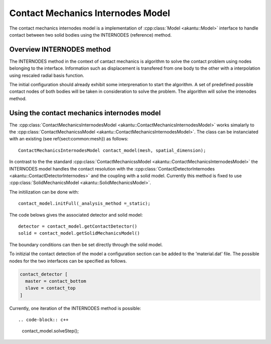 Contact Mechanics Internodes Model
==================================

The contact mechanics internodes model is a implementation of
:cpp:class:`Model <akantu::Model>` interface to handle contact between
two solid bodies using the INTERNODES (reference) method.

Overview INTERNODES method
--------------------

The INTERNODES method in the context of cantact mechanics is algorithm to solve the
contact problem using nodes belonging to the interface. Information such as
displacement is transfered from one body to the other with a interpolation
using rescaled radial basis function. 

The initial configuration should already exhibit some interprenation to start
the algorithm. A set of predefined possible contact nodes of both bodies will
be taken in consideration to solve the problem. The algorithm will solve the
intenodes method.


Using the contact mechanics internodes model
--------------------------------------------

The :cpp:class:`ContactMechanicsInternodesModel
<akantu::ContactMechanicsInternodesModel>` works simalarly to the
:cpp:class:`ContactMechanicssModel <akantu::ContactMechanicsInternodesModel>`.
The class can be instanciated with an existing (see \ref{sect:common:mesh}) as follows::

   ContactMechanicsInternodesModel contact_model(mesh, spatial_dimension);

In contrast to the the standard :cpp:class:`ContactMechanicssModel
<akantu::ContactMechanicsInternodesModel>` the INTERNODES model handles the
contact resolution with the :cpp:class:`ContactDetectorInternodes
<akantu::ContactDetectorInternodes>` and the coupling with a
solid model. Currently this method is fixed to use
:cpp:class:`SolidMechanicsModel <akantu::SolidMechanicsModel>`.


The initilization can be done with::

  contact_model.initFull(_analysis_method =_static);

The code belows gives the associated detector and solid model::

  detector = contact_model.getContactDetector()
  solid = contact_model.getSolidMechanicsModel()

The boundary conditions can then be set directly through the solid model.


To initizial the contact detection of the model a configuration section can be
added to the 'material.dat' file. The possible nodes for the two interfaces can
be specified as follows.

.. code-block::

   contact_detector [
     master = contact_bottom
     slave = contact_top
   ]


Currently, one iteration of the INTERNODES method is possible::

.. code-block:: c++

   contact_model.solveStep();
